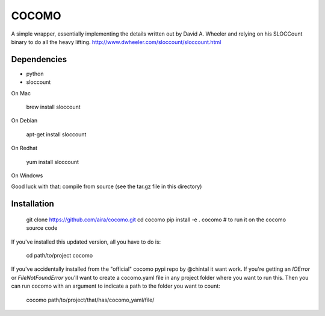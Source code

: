 
COCOMO
------

A simple wrapper, essentially implementing the details written out
by David A. Wheeler and relying on his SLOCCount binary to do all
the heavy lifting. http://www.dwheeler.com/sloccount/sloccount.html

Dependencies
============


- python
- sloccount

On Mac

    brew install sloccount

On Debian

    apt-get install sloccount

On Redhat

    yum install sloccount

On Windows

Good luck with that: compile from source (see the tar.gz file in this directory)


Installation
============


    git clone https://github.com/aira/cocomo.git
    cd cocomo
    pip install -e .
    cocomo  # to run it on the cocomo source code

If you've installed this updated version, all you have to do is:

    cd path/to/project
    cocomo

If you've accidentally installed from the "official" cocomo pypi repo by @chintal it want work.
If you're getting an `IOError` or `FileNotFoundError` you'll want to create a cocomo.yaml file in any project folder where you want to run this.
Then you can run cocomo with an argument to indicate a path to the folder you want to count:

    cocomo path/to/project/that/has/cocomo_yaml/file/


